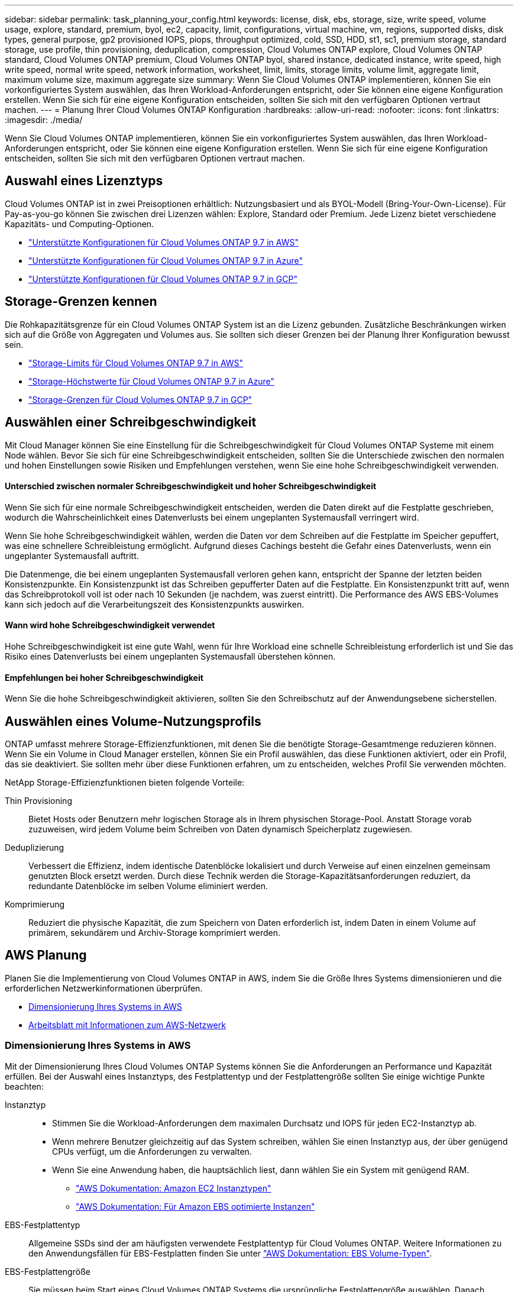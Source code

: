---
sidebar: sidebar 
permalink: task_planning_your_config.html 
keywords: license, disk, ebs, storage, size, write speed, volume usage, explore, standard, premium, byol, ec2, capacity, limit, configurations, virtual machine, vm, regions, supported disks, disk types, general purpose, gp2 provisioned IOPS, piops, throughput optimized, cold, SSD, HDD, st1, sc1, premium storage, standard storage, use profile, thin provisioning, deduplication, compression, Cloud Volumes ONTAP explore, Cloud Volumes ONTAP standard, Cloud Volumes ONTAP premium, Cloud Volumes ONTAP byol, shared instance, dedicated instance, write speed, high write speed, normal write speed, network information, worksheet, limit, limits, storage limits, volume limit, aggregate limit, maximum volume size, maximum aggregate size 
summary: Wenn Sie Cloud Volumes ONTAP implementieren, können Sie ein vorkonfiguriertes System auswählen, das Ihren Workload-Anforderungen entspricht, oder Sie können eine eigene Konfiguration erstellen. Wenn Sie sich für eine eigene Konfiguration entscheiden, sollten Sie sich mit den verfügbaren Optionen vertraut machen. 
---
= Planung Ihrer Cloud Volumes ONTAP Konfiguration
:hardbreaks:
:allow-uri-read: 
:nofooter: 
:icons: font
:linkattrs: 
:imagesdir: ./media/


[role="lead"]
Wenn Sie Cloud Volumes ONTAP implementieren, können Sie ein vorkonfiguriertes System auswählen, das Ihren Workload-Anforderungen entspricht, oder Sie können eine eigene Konfiguration erstellen. Wenn Sie sich für eine eigene Konfiguration entscheiden, sollten Sie sich mit den verfügbaren Optionen vertraut machen.



== Auswahl eines Lizenztyps

Cloud Volumes ONTAP ist in zwei Preisoptionen erhältlich: Nutzungsbasiert und als BYOL-Modell (Bring-Your-Own-License). Für Pay-as-you-go können Sie zwischen drei Lizenzen wählen: Explore, Standard oder Premium. Jede Lizenz bietet verschiedene Kapazitäts- und Computing-Optionen.

* https://docs.netapp.com/us-en/cloud-volumes-ontap/reference_configs_aws_97.html["Unterstützte Konfigurationen für Cloud Volumes ONTAP 9.7 in AWS"^]
* https://docs.netapp.com/us-en/cloud-volumes-ontap/reference_configs_azure_97.html["Unterstützte Konfigurationen für Cloud Volumes ONTAP 9.7 in Azure"^]
* https://docs.netapp.com/us-en/cloud-volumes-ontap/reference_configs_gcp_97.html["Unterstützte Konfigurationen für Cloud Volumes ONTAP 9.7 in GCP"^]




== Storage-Grenzen kennen

Die Rohkapazitätsgrenze für ein Cloud Volumes ONTAP System ist an die Lizenz gebunden. Zusätzliche Beschränkungen wirken sich auf die Größe von Aggregaten und Volumes aus. Sie sollten sich dieser Grenzen bei der Planung Ihrer Konfiguration bewusst sein.

* https://docs.netapp.com/us-en/cloud-volumes-ontap/reference_limits_aws_97.html["Storage-Limits für Cloud Volumes ONTAP 9.7 in AWS"]
* https://docs.netapp.com/us-en/cloud-volumes-ontap/reference_limits_azure_97.html["Storage-Höchstwerte für Cloud Volumes ONTAP 9.7 in Azure"]
* https://docs.netapp.com/us-en/cloud-volumes-ontap/reference_limits_gcp_97.html["Storage-Grenzen für Cloud Volumes ONTAP 9.7 in GCP"]




== Auswählen einer Schreibgeschwindigkeit

Mit Cloud Manager können Sie eine Einstellung für die Schreibgeschwindigkeit für Cloud Volumes ONTAP Systeme mit einem Node wählen. Bevor Sie sich für eine Schreibgeschwindigkeit entscheiden, sollten Sie die Unterschiede zwischen den normalen und hohen Einstellungen sowie Risiken und Empfehlungen verstehen, wenn Sie eine hohe Schreibgeschwindigkeit verwenden.



==== Unterschied zwischen normaler Schreibgeschwindigkeit und hoher Schreibgeschwindigkeit

Wenn Sie sich für eine normale Schreibgeschwindigkeit entscheiden, werden die Daten direkt auf die Festplatte geschrieben, wodurch die Wahrscheinlichkeit eines Datenverlusts bei einem ungeplanten Systemausfall verringert wird.

Wenn Sie hohe Schreibgeschwindigkeit wählen, werden die Daten vor dem Schreiben auf die Festplatte im Speicher gepuffert, was eine schnellere Schreibleistung ermöglicht. Aufgrund dieses Cachings besteht die Gefahr eines Datenverlusts, wenn ein ungeplanter Systemausfall auftritt.

Die Datenmenge, die bei einem ungeplanten Systemausfall verloren gehen kann, entspricht der Spanne der letzten beiden Konsistenzpunkte. Ein Konsistenzpunkt ist das Schreiben gepufferter Daten auf die Festplatte. Ein Konsistenzpunkt tritt auf, wenn das Schreibprotokoll voll ist oder nach 10 Sekunden (je nachdem, was zuerst eintritt). Die Performance des AWS EBS-Volumes kann sich jedoch auf die Verarbeitungszeit des Konsistenzpunkts auswirken.



==== Wann wird hohe Schreibgeschwindigkeit verwendet

Hohe Schreibgeschwindigkeit ist eine gute Wahl, wenn für Ihre Workload eine schnelle Schreibleistung erforderlich ist und Sie das Risiko eines Datenverlusts bei einem ungeplanten Systemausfall überstehen können.



==== Empfehlungen bei hoher Schreibgeschwindigkeit

Wenn Sie die hohe Schreibgeschwindigkeit aktivieren, sollten Sie den Schreibschutz auf der Anwendungsebene sicherstellen.



== Auswählen eines Volume-Nutzungsprofils

ONTAP umfasst mehrere Storage-Effizienzfunktionen, mit denen Sie die benötigte Storage-Gesamtmenge reduzieren können. Wenn Sie ein Volume in Cloud Manager erstellen, können Sie ein Profil auswählen, das diese Funktionen aktiviert, oder ein Profil, das sie deaktiviert. Sie sollten mehr über diese Funktionen erfahren, um zu entscheiden, welches Profil Sie verwenden möchten.

NetApp Storage-Effizienzfunktionen bieten folgende Vorteile:

Thin Provisioning:: Bietet Hosts oder Benutzern mehr logischen Storage als in Ihrem physischen Storage-Pool. Anstatt Storage vorab zuzuweisen, wird jedem Volume beim Schreiben von Daten dynamisch Speicherplatz zugewiesen.
Deduplizierung:: Verbessert die Effizienz, indem identische Datenblöcke lokalisiert und durch Verweise auf einen einzelnen gemeinsam genutzten Block ersetzt werden. Durch diese Technik werden die Storage-Kapazitätsanforderungen reduziert, da redundante Datenblöcke im selben Volume eliminiert werden.
Komprimierung:: Reduziert die physische Kapazität, die zum Speichern von Daten erforderlich ist, indem Daten in einem Volume auf primärem, sekundärem und Archiv-Storage komprimiert werden.




== AWS Planung

Planen Sie die Implementierung von Cloud Volumes ONTAP in AWS, indem Sie die Größe Ihres Systems dimensionieren und die erforderlichen Netzwerkinformationen überprüfen.

* <<Dimensionierung Ihres Systems in AWS>>
* <<Arbeitsblatt mit Informationen zum AWS-Netzwerk>>




=== Dimensionierung Ihres Systems in AWS

Mit der Dimensionierung Ihres Cloud Volumes ONTAP Systems können Sie die Anforderungen an Performance und Kapazität erfüllen. Bei der Auswahl eines Instanztyps, des Festplattentyp und der Festplattengröße sollten Sie einige wichtige Punkte beachten:

Instanztyp::
+
--
* Stimmen Sie die Workload-Anforderungen dem maximalen Durchsatz und IOPS für jeden EC2-Instanztyp ab.
* Wenn mehrere Benutzer gleichzeitig auf das System schreiben, wählen Sie einen Instanztyp aus, der über genügend CPUs verfügt, um die Anforderungen zu verwalten.
* Wenn Sie eine Anwendung haben, die hauptsächlich liest, dann wählen Sie ein System mit genügend RAM.
+
** https://aws.amazon.com/ec2/instance-types/["AWS Dokumentation: Amazon EC2 Instanztypen"^]
** https://docs.aws.amazon.com/AWSEC2/latest/UserGuide/EBSOptimized.html["AWS Dokumentation: Für Amazon EBS optimierte Instanzen"^]




--
EBS-Festplattentyp:: Allgemeine SSDs sind der am häufigsten verwendete Festplattentyp für Cloud Volumes ONTAP. Weitere Informationen zu den Anwendungsfällen für EBS-Festplatten finden Sie unter http://docs.aws.amazon.com/AWSEC2/latest/UserGuide/EBSVolumeTypes.html["AWS Dokumentation: EBS Volume-Typen"^].
EBS-Festplattengröße:: Sie müssen beim Start eines Cloud Volumes ONTAP Systems die ursprüngliche Festplattengröße auswählen. Danach können Sie link:concept_storage_management.html["Cloud Manager managt die Kapazität eines Systems für Sie"], Aber wenn Sie wollen link:task_provisioning_storage.html#creating-aggregates["Erstellen Sie Aggregate selbst"], Verachten Sie auf folgende Punkte:
+
--
* Alle Festplatten in einem Aggregat müssen dieselbe Größe haben.
* Die Performance von EBS-Festplatten ist an die Festplattengröße gebunden. Die Größe bestimmt die IOPS-Basiswerte und die maximale Burst-Dauer für SSD-Festplatten sowie den Baseline- und Burst-Durchsatz für HDD-Festplatten.
* Am Ende sollten Sie die Festplattengröße wählen, die Ihnen die _dauerhafte Performance_ bietet, die Sie benötigen.
* Selbst wenn Sie größere Festplatten wählen (z. B. sechs 4-TB-Festplatten), erhalten Sie möglicherweise nicht alle IOPS, da die EC2-Instanz ihr Bandbreitenlimit erreichen kann.
+
Weitere Informationen zur Performance der EBS Festplatten finden Sie in http://docs.aws.amazon.com/AWSEC2/latest/UserGuide/EBSVolumeTypes.html["AWS Dokumentation: EBS Volume-Typen"^].



--


Sehen Sie sich das folgende Video an, um weitere Informationen zur Dimensionierung Ihres Cloud Volumes ONTAP-Systems in AWS zu erhalten:

video::GELcXmOuYPw[youtube,width=848,height=480]


=== Arbeitsblatt mit Informationen zum AWS-Netzwerk

Wenn Sie Cloud Volumes ONTAP in AWS starten, müssen Sie Details zu Ihrem VPC-Netzwerk angeben. Sie können ein Arbeitsblatt verwenden, um die Informationen von Ihrem Administrator zu sammeln.



==== Netzwerkinformationen für Cloud Volumes ONTAP

[cols="30,70"]
|===
| AWS-Informationen | Ihr Wert 


| Region |  


| VPC |  


| Subnetz |  


| Sicherheitsgruppe (wenn Sie Ihre eigene verwenden) |  
|===


==== Netzwerkinformationen für ein HA-Paar in mehreren AZS

[cols="30,70"]
|===
| AWS-Informationen | Ihr Wert 


| Region |  


| VPC |  


| Sicherheitsgruppe (wenn Sie Ihre eigene verwenden) |  


| Verfügbarkeitszone von Node 1 |  


| Subnetz von Node 1 |  


| Verfügbarkeitszone von Node 2 |  


| Subnetz von Node 2 |  


| Mediator Verfügbarkeitszone |  


| Mediator Subnetz |  


| Schlüsselpaar für den Vermittler |  


| Floating-IP-Adresse für Cluster-Management-Port |  


| Unverankerte IP-Adresse für Daten auf Node 1 |  


| Unverankerte IP-Adresse für Daten auf Node 2 |  


| Routing-Tabellen für unverankerte IP-Adressen |  
|===


== Azure Planung

Planen Sie die Implementierung von Cloud Volumes ONTAP in Azure, indem Sie die Größe Ihres Systems dimensionieren und die erforderlichen Netzwerkinformationen überprüfen.

* <<Dimensionierung Ihres Systems in Azure>>
* <<Azure Network Information Worksheet>>




=== Dimensionierung Ihres Systems in Azure

Mit der Dimensionierung Ihres Cloud Volumes ONTAP Systems können Sie die Anforderungen an Performance und Kapazität erfüllen. Bei der Auswahl von VM-Typ, Festplattentyp und Festplattengröße sind einige wichtige Punkte zu beachten:

Typ der virtuellen Maschine:: Sehen Sie sich die unterstützten Typen von Virtual Machines in an http://docs.netapp.com/cloud-volumes-ontap/us-en/index.html["Versionshinweise zu Cloud Volumes ONTAP"^] Und überprüfen Sie anschließend Details zu jedem unterstützten VM-Typ. Beachten Sie, dass jeder VM-Typ eine bestimmte Anzahl an Datenfestplatten unterstützt.
+
--
* https://docs.microsoft.com/en-us/azure/virtual-machines/linux/sizes-general#dsv2-series["Azure-Dokumentation: Allgemeine Größe virtueller Maschinen"^]
* https://docs.microsoft.com/en-us/azure/virtual-machines/linux/sizes-memory#dsv2-series-11-15["Azure-Dokumentation: Für den Speicher optimierte Größen virtueller Maschinen"^]


--
Azure-Festplattentyp:: Wenn Sie Volumes für Cloud Volumes ONTAP erstellen, müssen Sie den zugrunde liegenden Cloud-Storage auswählen, den Cloud Volumes ONTAP als Festplatte verwendet.
+
--
HA-Systeme verwenden Premium-Blobs auf Seite. In der Zwischenzeit können Systeme mit einem Node zwei Typen von Azure Managed Disks nutzen:

* _Premium SSD Managed Disks_ bieten hohe Performance für I/O-intensive Workloads zu höheren Kosten.
* _Standard SSD Managed Disks_ bieten konsistente Performance für Workloads, die niedrige IOPS erfordern.
* _Standard HDD Managed Disks_ sind eine gute Wahl, wenn Sie keine hohen IOPS benötigen und Ihre Kosten senken möchten.
+
Weitere Details zu den Anwendungsfällen für diese Festplatten finden Sie unter https://azure.microsoft.com/documentation/articles/storage-introduction/["Microsoft Azure-Dokumentation: Einführung in Microsoft Azure Storage"^].



--
Festplattengröße Azure:: Wenn Sie Cloud Volumes ONTAP Instanzen starten, müssen Sie die standardmäßige Festplattengröße für Aggregate auswählen. Cloud Manager verwendet diese Festplattengröße für das anfängliche Aggregat und für alle zusätzlichen Aggregate, die es erstellt, wenn Sie die einfache Bereitstellungsoption verwenden. Sie können Aggregate erstellen, die eine Festplattengröße verwenden, die sich von der Standardgröße unterscheidet link:task_provisioning_storage.html#creating-aggregates["Verwenden der erweiterten Zuweisungsoption"].
+
--

TIP: Alle Festplatten in einem Aggregat müssen dieselbe Größe haben.

Bei der Auswahl der Festplattengröße sollten Sie mehrere Faktoren berücksichtigen. Die Festplattengröße wirkt sich darauf aus, wie viel Sie für Storage zahlen, wie viele Volumes Sie in einem Aggregat erstellen können, wie viel Kapazität insgesamt für Cloud Volumes ONTAP zur Verfügung steht und wie hoch die Storage-Performance ist.

Die Performance von Azure Premium Storage ist an die Festplattengröße gebunden. Größere Festplatten bieten höhere IOPS und einen höheren Durchsatz. Beispielsweise kann die Auswahl von 1-TB-Festplatten eine bessere Performance bieten als 500-GB-Festplatten zu höheren Kosten.

Es gibt keine Performance-Unterschiede zwischen den Festplattengrößen für Standard-Storage. Sie sollten die Festplattengröße basierend auf der benötigten Kapazität auswählen.

Unter Azure finden Sie IOPS und Durchsatz nach Festplattengröße:

* https://azure.microsoft.com/en-us/pricing/details/managed-disks/["Microsoft Azure: Preisgestaltung für Managed Disks"^]
* https://azure.microsoft.com/en-us/pricing/details/storage/page-blobs/["Microsoft Azure: Page Blobs Pricing"^]


--




=== Azure Network Information Worksheet

Wenn Sie Cloud Volumes ONTAP in Azure implementieren, müssen Sie Details zu Ihrem virtuellen Netzwerk angeben. Sie können ein Arbeitsblatt verwenden, um die Informationen von Ihrem Administrator zu sammeln.

[cols="30,70"]
|===
| Azure Informationen | Ihr Wert 


| Region |  


| Virtuelles Netzwerk (VNet) |  


| Subnetz |  


| Netzwerksicherheitsgruppe (wenn Sie Ihre eigene verwenden) |  
|===


== GCP-Planung

Planen Sie die Implementierung von Cloud Volumes ONTAP in der Google Cloud Platform, indem Sie die Größe Ihres Systems dimensionieren und die erforderlichen Netzwerkinformationen überprüfen.

* <<Dimensionierung Ihres Systems in GCP>>
* <<Informationarbeitsblatt für das GCP-Netzwerk>>




=== Dimensionierung Ihres Systems in GCP

Mit der Dimensionierung Ihres Cloud Volumes ONTAP Systems können Sie die Anforderungen an Performance und Kapazität erfüllen. Bei der Auswahl von Maschinentyp, Festplattentyp und Festplattengröße sind einige wichtige Punkte zu beachten:

Maschinentyp:: Sehen Sie sich die unterstützten Maschinentypen im an http://docs.netapp.com/cloud-volumes-ontap/us-en/index.html["Versionshinweise zu Cloud Volumes ONTAP"^] Und dann lesen Sie die Details von Google zu jedem unterstützten Maschinentyp durch. Passen Sie Ihre Workload-Anforderungen an die Anzahl an vCPUs und Speicher für den Maschinentyp an. Beachten Sie, dass jeder CPU-Kern die Netzwerk-Performance steigert.
+
--
Weitere Informationen finden Sie im Folgenden:

* https://cloud.google.com/compute/docs/machine-types#n1_machine_types["Google Cloud-Dokumentation: N1 Standard-Maschinentypen"^]
* https://cloud.google.com/docs/compare/data-centers/networking#performance["Google Cloud Dokumentation: Performance"^]


--
GCP-Festplattentyp:: Bei der Erstellung von Volumes für Cloud Volumes ONTAP müssen Sie den zugrunde liegenden Cloud-Storage auswählen, den Cloud Volumes ONTAP für eine Festplatte verwendet. Der Festplattentyp kann entweder _Zonal SSD Persistent Disks_ oder _Zonal Standard Persistent Disks_ sein.
+
--
Persistente SSD-Festplatten eignen sich ideal für Workloads, die eine hohe Anzahl von zufälligen IOPS erfordern, während Standard-persistente Festplatten wirtschaftlich sind und sequenzielle Lese-/Schreibvorgänge verarbeiten können. Weitere Informationen finden Sie unter https://cloud.google.com/compute/docs/disks/#pdspecs["Google Cloud-Dokumentation: Zonal Persistent Disks (Standard und SSD)"^].

--
GCP-Festplattengröße:: Sie müssen bei der Implementierung eines Cloud Volumes ONTAP Systems die ursprüngliche Festplattengröße auswählen. Danach können Sie mit Cloud Manager die Kapazität eines Systems für Sie verwalten. Wenn Sie jedoch die Aggregate selbst erstellen möchten, beachten Sie Folgendes:
+
--
* Alle Festplatten in einem Aggregat müssen dieselbe Größe haben.
* Ermitteln Sie den Speicherplatz, den Sie benötigen, während Sie gleichzeitig die Performance in Betracht ziehen.
* Die Performance persistenter Festplatten lässt sich automatisch mit der Festplattengröße und der Anzahl der für das System verfügbaren vCPUs skalieren.
+
Weitere Informationen finden Sie im Folgenden:

+
** https://cloud.google.com/compute/docs/disks/#pdspecs["Google Cloud-Dokumentation: Zonal Persistent Disks (Standard und SSD)"^]
** https://cloud.google.com/compute/docs/disks/performance["Google Cloud-Dokumentation: Optimierung von Persistent Disk und lokaler SSD-Performance"^]




--




=== Informationarbeitsblatt für das GCP-Netzwerk

Bei der Implementierung von Cloud Volumes ONTAP in GCP müssen Details zu Ihrem virtuellen Netzwerk angegeben werden. Sie können ein Arbeitsblatt verwenden, um die Informationen von Ihrem Administrator zu sammeln.

[cols="30,70"]
|===
| GCP-Informationen | Ihr Wert 


| Region |  


| Zone |  


| VPC-Netzwerk |  


| Subnetz |  


| Firewallrichtlinie (bei Nutzung eigener Richtlinien) |  
|===